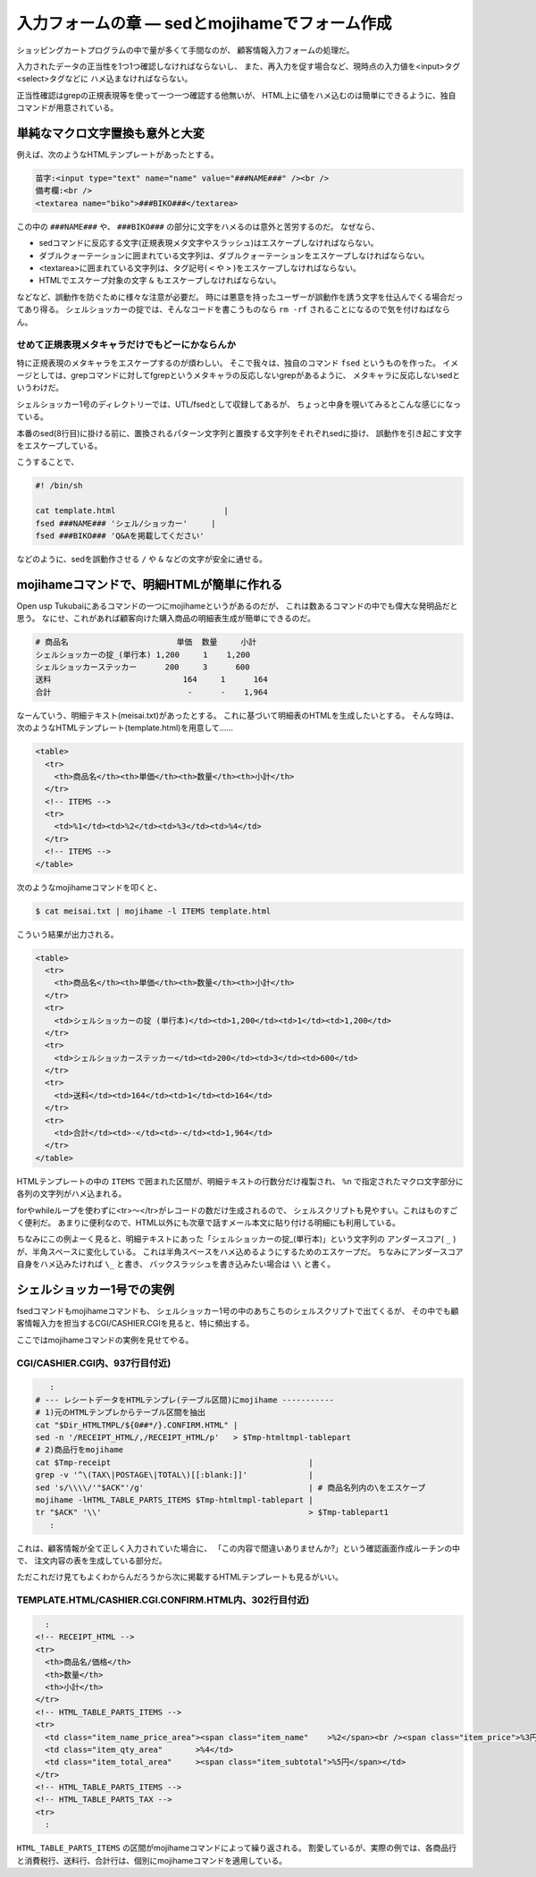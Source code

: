 入力フォームの章 ― sedとmojihameでフォーム作成
======================================================================

ショッピングカートプログラムの中で量が多くて手間なのが、
顧客情報入力フォームの処理だ。

入力されたデータの正当性を1つ1つ確認しなければならないし、
また、再入力を促す場合など、現時点の入力値を<input>タグ<select>タグなどに
ハメ込まなければならない。

正当性確認はgrepの正規表現等を使って一つ一つ確認する他無いが、
HTML上に値をハメ込むのは簡単にできるように、独自コマンドが用意されている。


単純なマクロ文字置換も意外と大変
----------------------------------------------------------------------

例えば、次のようなHTMLテンプレートがあったとする。

.. code-block:: html

	苗字:<input type="text" name="name" value="###NAME###" /><br />
	備考欄:<br />
	<textarea name="biko">###BIKO###</textarea>


この中の ``###NAME###`` や、 ``###BIKO###`` の部分に文字をハメるのは意外と苦労するのだ。
なぜなら、

* sedコマンドに反応する文字(正規表現メタ文字やスラッシュ)はエスケープしなければならない。
* ダブルクォーテーションに囲まれている文字列は、ダブルクォーテーションをエスケープしなければならない。
* <textarea>に囲まれている文字列は、タグ記号( ``<`` や ``>`` )をエスケープしなければならない。
* HTMLでエスケープ対象の文字 ``&`` もエスケープしなければならない。

などなど、誤動作を防ぐために様々な注意が必要だ。
時には悪意を持ったユーザーが誤動作を誘う文字を仕込んでくる場合だってあり得る。
シェルショッカーの掟では、そんなコードを書こうものなら ``rm -rf`` されることになるので気を付けねばならん。

せめて正規表現メタキャラだけでもどーにかならんか
``````````````````````````````````````````````````````````````````````

特に正規表現のメタキャラをエスケープするのが煩わしい。
そこで我々は、独自のコマンド ``fsed`` というものを作った。
イメージとしては、grepコマンドに対してfgrepというメタキャラの反応しないgrepがあるように、
メタキャラに反応しないsedというわけだ。

シェルショッカー1号のディレクトリーでは、UTL/fsedとして収録してあるが、
ちょっと中身を覗いてみるとこんな感じになっている。

.. code-block:: bash
	:linenos:

	#! /bin/sh
	pat=$(printf '%s' "$1"            |
	      sed 's/\([].\*/[]\)/\\\1/g' |
	      sed 's/^\^/\\^/'            |
	      sed 's/\$$/\\$/'            )
	sub=$(printf '%s' "$2"         |
	      sed 's/\([\&/]\)/\\\1/g' )
	sed "s/$pat/$sub/g" "$3"


本番のsed(8行目)に掛ける前に、置換されるパターン文字列と置換する文字列をそれぞれsedに掛け、
誤動作を引き起こす文字をエスケープしている。

こうすることで、

.. code-block:: bash

	#! /bin/sh
	
	cat template.html                       |
	fsed ###NAME### 'シェル/ショッカー'     |
	fsed ###BIKO### 'Q&Aを掲載してください'

などのように、sedを誤動作させる ``/`` や ``&`` などの文字が安全に通せる。


mojihameコマンドで、明細HTMLが簡単に作れる
----------------------------------------------------------------------

Open usp Tukubaiにあるコマンドの一つにmojihameというがあるのだが、
これは数あるコマンドの中でも偉大な発明品だと思う。
なにせ、これがあれば顧客向けた購入商品の明細表生成が簡単にできるのだ。

.. code-block:: text

	# 商品名                       単価  数量     小計
	シェルショッカーの掟_(単行本) 1,200     1    1,200
	シェルショッカーステッカー      200     3      600
	送料                            164     1      164
	合計                             -      -    1,964

なーんていう、明細テキスト(meisai.txt)があったとする。
これに基づいて明細表のHTMLを生成したいとする。
そんな時は、次のようなHTMLテンプレート(template.html)を用意して……

.. code-block:: html

	<table>
	  <tr>
	    <th>商品名</th><th>単価</th><th>数量</th><th>小計</th>
	  </tr>
	  <!-- ITEMS -->
	  <tr>
	    <td>%1</td><td>%2</td><td>%3</td><td>%4</td>
	  </tr>
	  <!-- ITEMS -->
	</table>

次のようなmojihameコマンドを叩くと、

.. code-block:: bash

	$ cat meisai.txt | mojihame -l ITEMS template.html

こういう結果が出力される。

.. code-block:: html

	<table>
	  <tr>
	    <th>商品名</th><th>単価</th><th>数量</th><th>小計</th>
	  </tr>
	  <tr>
	    <td>シェルショッカーの掟 (単行本)</td><td>1,200</td><td>1</td><td>1,200</td>
	  </tr>
	  <tr>
	    <td>シェルショッカーステッカー</td><td>200</td><td>3</td><td>600</td>
	  </tr>
	  <tr>
	    <td>送料</td><td>164</td><td>1</td><td>164</td>
	  </tr>
	  <tr>
	    <td>合計</td><td>-</td><td>-</td><td>1,964</td>
	  </tr>
	</table>

HTMLテンプレートの中の ``ITEMS`` で囲まれた区間が、明細テキストの行数分だけ複製され、
``%n`` で指定されたマクロ文字部分に各列の文字列がハメ込まれる。

forやwhileループを使わずに<tr>～</tr>がレコードの数だけ生成されるので、
シェルスクリプトも見やすい。これはものすごく便利だ。
あまりに便利なので、HTML以外にも次章で話すメール本文に貼り付ける明細にも利用している。

ちなみにこの例よーく見ると、明細テキストにあった「シェルショッカーの掟_(単行本)」という文字列の
アンダースコア( ``_`` )が、半角スペースに変化している。
これは半角スペースをハメ込めるようにするためのエスケープだ。
ちなみにアンダースコア自身をハメ込みたければ ``\_`` と書き、
バックスラッシュを書き込みたい場合は ``\\`` と書く。

シェルショッカー1号での実例
----------------------------------------------------------------------

fsedコマンドもmojihameコマンドも、
シェルショッカー1号の中のあちこちのシェルスクリプトで出てくるが、
その中でも顧客情報入力を担当するCGI/CASHIER.CGIを見ると、特に頻出する。

ここではmojihameコマンドの実例を見せてやる。

CGI/CASHIER.CGI内、937行目付近)
``````````````````````````````````````````````````````````````````````

.. code-block:: bash

	   :
	# --- レシートデータをHTMLテンプレ(テーブル区間)にmojihame -----------
	# 1)元のHTMLテンプレからテーブル区間を抽出
	cat "$Dir_HTMLTMPL/${0##*/}.CONFIRM.HTML" |
	sed -n '/RECEIPT_HTML/,/RECEIPT_HTML/p'   > $Tmp-htmltmpl-tablepart
	# 2)商品行をmojihame
	cat $Tmp-receipt                                          |
	grep -v '^\(TAX\|POSTAGE\|TOTAL\)[[:blank:]]'             |
	sed 's/\\\\/'"$ACK"'/g'                                   | # 商品名列内の\をエスケープ
	mojihame -lHTML_TABLE_PARTS_ITEMS $Tmp-htmltmpl-tablepart |
	tr "$ACK" '\\'                                            > $Tmp-tablepart1
	   :

これは、顧客情報が全て正しく入力されていた場合に、
「この内容で間違いありませんか?」という確認画面作成ルーチンの中で、
注文内容の表を生成している部分だ。

ただこれだけ見てもよくわからんだろうから次に掲載するHTMLテンプレートも見るがいい。

TEMPLATE.HTML/CASHIER.CGI.CONFIRM.HTML内、302行目付近)
``````````````````````````````````````````````````````````````````````

.. code-block:: html

	    :
	  <!-- RECEIPT_HTML -->
	  <tr>
	    <th>商品名/価格</th>
	    <th>数量</th>
	    <th>小計</th>
	  </tr>
	  <!-- HTML_TABLE_PARTS_ITEMS -->
	  <tr>
	    <td class="item_name_price_area"><span class="item_name"    >%2</span><br /><span class="item_price">%3円</span></td>
	    <td class="item_qty_area"       >%4</td>
	    <td class="item_total_area"     ><span class="item_subtotal">%5円</span></td>
	  </tr>
	  <!-- HTML_TABLE_PARTS_ITEMS -->
	  <!-- HTML_TABLE_PARTS_TAX -->
	  <tr>
	    :

``HTML_TABLE_PARTS_ITEMS`` の区間がmojihameコマンドによって繰り返される。
割愛しているが、実際の例では、各商品行と消費税行、送料行、合計行は、個別にmojihameコマンドを適用している。
